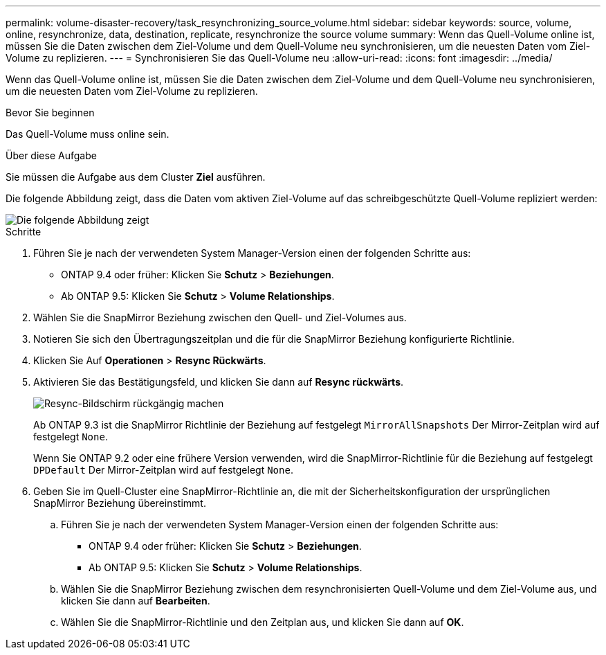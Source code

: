 ---
permalink: volume-disaster-recovery/task_resynchronizing_source_volume.html 
sidebar: sidebar 
keywords: source, volume, online, resynchronize, data, destination, replicate, resynchronize the source volume 
summary: Wenn das Quell-Volume online ist, müssen Sie die Daten zwischen dem Ziel-Volume und dem Quell-Volume neu synchronisieren, um die neuesten Daten vom Ziel-Volume zu replizieren. 
---
= Synchronisieren Sie das Quell-Volume neu
:allow-uri-read: 
:icons: font
:imagesdir: ../media/


[role="lead"]
Wenn das Quell-Volume online ist, müssen Sie die Daten zwischen dem Ziel-Volume und dem Quell-Volume neu synchronisieren, um die neuesten Daten vom Ziel-Volume zu replizieren.

.Bevor Sie beginnen
Das Quell-Volume muss online sein.

.Über diese Aufgabe
Sie müssen die Aufgabe aus dem Cluster *Ziel* ausführen.

Die folgende Abbildung zeigt, dass die Daten vom aktiven Ziel-Volume auf das schreibgeschützte Quell-Volume repliziert werden:

image::../media/reverse_resync_2555.gif[Die folgende Abbildung zeigt, dass die Daten vom aktiven Ziel-Volume auf das schreibgeschützte Quell-Volume repliziert werden]

.Schritte
. Führen Sie je nach der verwendeten System Manager-Version einen der folgenden Schritte aus:
+
** ONTAP 9.4 oder früher: Klicken Sie *Schutz* > *Beziehungen*.
** Ab ONTAP 9.5: Klicken Sie *Schutz* > *Volume Relationships*.


. Wählen Sie die SnapMirror Beziehung zwischen den Quell- und Ziel-Volumes aus.
. Notieren Sie sich den Übertragungszeitplan und die für die SnapMirror Beziehung konfigurierte Richtlinie.
. Klicken Sie Auf *Operationen* > *Resync Rückwärts*.
. Aktivieren Sie das Bestätigungsfeld, und klicken Sie dann auf *Resync rückwärts*.
+
image::../media/reverse_resync_4eea.gif[Resync-Bildschirm rückgängig machen]

+
Ab ONTAP 9.3 ist die SnapMirror Richtlinie der Beziehung auf festgelegt `MirrorAllSnapshots` Der Mirror-Zeitplan wird auf festgelegt `None`.

+
Wenn Sie ONTAP 9.2 oder eine frühere Version verwenden, wird die SnapMirror-Richtlinie für die Beziehung auf festgelegt `DPDefault` Der Mirror-Zeitplan wird auf festgelegt `None`.

. Geben Sie im Quell-Cluster eine SnapMirror-Richtlinie an, die mit der Sicherheitskonfiguration der ursprünglichen SnapMirror Beziehung übereinstimmt.
+
.. Führen Sie je nach der verwendeten System Manager-Version einen der folgenden Schritte aus:
+
*** ONTAP 9.4 oder früher: Klicken Sie *Schutz* > *Beziehungen*.
*** Ab ONTAP 9.5: Klicken Sie *Schutz* > *Volume Relationships*.


.. Wählen Sie die SnapMirror Beziehung zwischen dem resynchronisierten Quell-Volume und dem Ziel-Volume aus, und klicken Sie dann auf *Bearbeiten*.
.. Wählen Sie die SnapMirror-Richtlinie und den Zeitplan aus, und klicken Sie dann auf *OK*.



